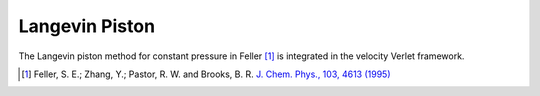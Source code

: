 Langevin Piston
===============

The Langevin piston method for constant pressure in Feller [#Feller1995]_ is
integrated in the velocity Verlet framework.

.. [#Feller1995]
   Feller, S. E.; Zhang, Y.; Pastor, R. W. and Brooks, B. R.
   `J. Chem. Phys., 103, 4613 (1995) <https://doi.org/10.1063/1.470648>`_
